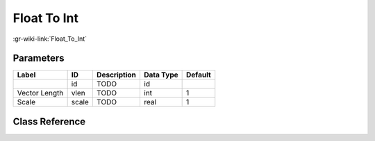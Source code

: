 ------------
Float To Int
------------

:gr-wiki-link:`Float_To_Int`

Parameters
**********

+-------------------------+-------------------------+-------------------------+-------------------------+-------------------------+
|Label                    |ID                       |Description              |Data Type                |Default                  |
+=========================+=========================+=========================+=========================+=========================+
|                         |id                       |TODO                     |id                       |                         |
+-------------------------+-------------------------+-------------------------+-------------------------+-------------------------+
|Vector Length            |vlen                     |TODO                     |int                      |1                        |
+-------------------------+-------------------------+-------------------------+-------------------------+-------------------------+
|Scale                    |scale                    |TODO                     |real                     |1                        |
+-------------------------+-------------------------+-------------------------+-------------------------+-------------------------+

Class Reference
*******************

.. tabs::

   .. group-tab:: Python
      TODO

   .. group-tab:: C++

      .. doxygengroup:: block_blocks_float_to_int
         :content-only:
         :undoc-members:
         :private-members:
         :members:

